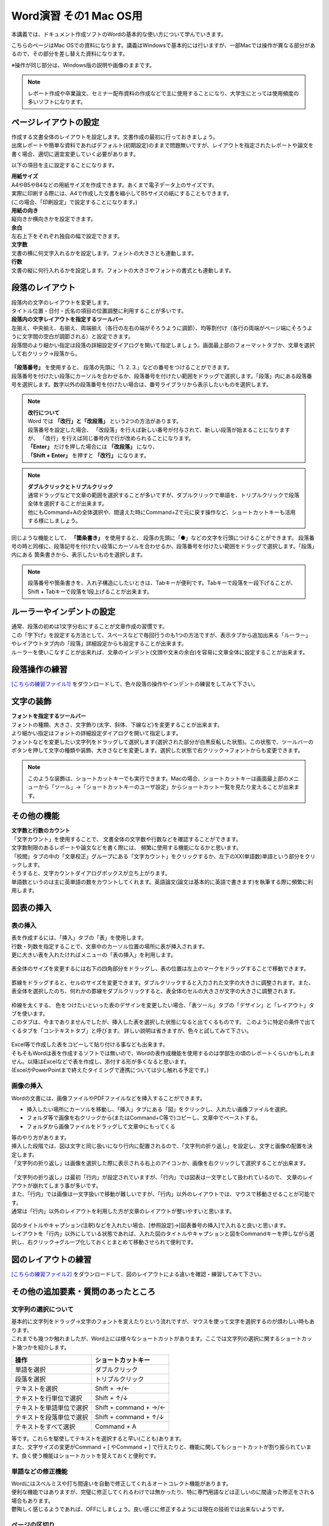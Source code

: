 =========================
 Word演習 その1 Mac OS用
=========================

本講義では、ドキュメント作成ソフトのWordの基本的な使い方について学んでいきます。

こちらのページはMac OSでの資料になります。講義はWindowsで基本的には行いますが、一部Macでは操作が異なる部分があるので、その部分を差し替えた資料になります。

※操作が同じ部分は、Windows版の説明や画像のままです。


.. note::
    レポート作成や卒業論文、セミナー配布資料の作成などで主に使用することになり、大学生にとっては使用頻度の多いソフトになります。

ページレイアウトの設定
^^^^^^^^^^^^^^^^^^^^^^^^^^^^^^^^^^^^^^^^^^^
| 作成する文書全体のレイアウトを設定します。文書作成の最初に行っておきましょう。
| 出席レポートや簡単な資料であればデフォルト(初期設定)のままで問題無いですが、レイアウトを指定されたレポートや論文を書く場合、適切に適宜変更していく必要があります。

以下の項目を主に設定することになります。

| **用紙サイズ**
| A4やB5やB4などの用紙サイズを作成できます。あくまで電子データ上のサイズです。 
| 実際に印刷する際には、A4で作成した文書を縮小してB5サイズの紙にすることもできます。
| (この場合、「印刷設定」で設定することになります。)

| **用紙の向き**
| 縦向きか横向きかを設定できます。

| **余白**
| 左右上下をそれぞれ独自の幅で設定できます。

| **文字数**
| 文書の横に何文字入れるかを設定します。フォントの大きさとも連動します。

| **行数**
| 文書の縦に何行入れるかを設定します。フォントの大きさやフォントの書式とも連動します。

.. figure:: _static/images/word/layout_mac.png

段落のレイアウト
^^^^^^^^^^^^^^^^^^^^^^^^^^^^^^^
| 段落内の文字のレイアウトを変更します。
| タイトル位置・日付・氏名の項目の位置調整に利用することが多いです。

| **段落内の文字レイアウトを指定するツールバー**
| 左揃え、中央揃え、右揃え、両端揃え（各行の左右の端がそろうように調節）、均等割付け（各行の両端がページ端にそろうように文字間の空白が調節される）と設定できます。
| 段落間のより細かい指定は段落の詳細設定ダイアログを開いて指定しましょう。画面最上部のフォーマットタブか、文章を選択して右クリック→段落から。

.. figure:: _static/images/word/paragraph_mac.png

| **「段落番号」** を使用すると、 段落の先頭に「1. 2. 3.」などの番号をつけることができます。
| 段落番号を付けたい段落にカーソルを合わせるか、段落番号を付けたい範囲をドラッグで選択します。「段落」内にある段落番号を選択します。数字以外の段落番号を付けたい場合は、番号ライブラリから表示したいものを選択します。

.. figure:: _static/images/word/paragraph_num.png

.. note::
    | **改行について**
    | Word では **「改行」と「改段落」** という2つの方法があります。 
    | 段落番号を設定した場合、 「改段落」を行えば新しい番号が付与されて、新しい段落が始まることになりますが、 「改行」を行えば同じ番号内で行が改められることになります。
    | **「Enter」** だけを押した場合には **「改段落」** になり、
    | **「Shift + Enter」** を押すと **「改行」** になります。 

.. note::
    | **ダブルクリックとトリプルクリック**
    | 通常ドラッグなどで文章の範囲を選択することが多いですが、ダブルクリックで単語を、トリプルクリックで段落全体を選択することが出来ます。
    | 他にもCommand+Aの全体選択や、間違えた時にCommand+Zで元に戻す操作など、ショートカットキーも活用する様にしましょう。

同じような機能として、 **「箇条書き」** を使用すると、 段落の先頭に「●」などの文字を行頭につけることができます。
段落番号の時と同様に、段落記号を付けたい段落にカーソルを合わせるか、段落番号を付けたい範囲をドラッグで選択します。「段落」内にある 箇条書きから、表示したいものを選択します。

.. figure:: _static/images/word/paragraph_mark.png

.. note::
    段落番号や箇条書きを、入れ子構造にしたいときは、Tabキーが便利です。Tabキーで段落を一段下げることが、Shift + Tabキーで段落を1段上げることが出来ます。

ルーラーやインデントの設定
^^^^^^^^^^^^^^^^^^^^^^^^^^^^
| 通常、段落の初めは1文字分右にすることが文章作成の習慣です。
| この「字下げ」を設定する方法として、スペースなどで毎回行うのも1つの方法ですが、表示タブから追加出来る「ルーラー」やレイアウトタブ内の「段落」詳細設定からも設定することが出来ます。
| ルーラーを使いこなすことが出来れば、文章のインデント(文頭や文末の余白)を容易に文章全体に設定することが出来ます。

.. figure:: _static/images/word/ruler.png

.. figure:: _static/images/word/ruler2_mac.png

段落操作の練習
^^^^^^^^^^^^^^^^^^^^^^^^^^^^
`[こちらの練習ファイル1] <_static/documents/word/practice1.docx>`_ をダウンロードして、色々段落の操作やインデントの練習をしてみて下さい。

文字の装飾
^^^^^^^^^^^^^^^^^
| **フォントを指定するツールバー**
| フォントの種類、大きさ、文字飾り(太字、斜体、下線など)を変更することが出来ます。 
| より細かい指定はフォントの詳細設定ダイアログを開いて指定します。

| フォントなどを変更したい文字列をドラッグして選択します(選択された部分が白黒反転した状態)。この状態で、ツールバーのボタンを押して文字の種類や装飾、大きさなどを変更します。選択した状態で右クリック→フォントからも変更できます。

.. figure:: _static/images/word/font_mac.png

.. note::
    このような装飾は、ショートカットキーでも実行できます。Macの場合、ショートカットキーは画面最上部のメニューから「ツール」→「ショートカットキーのユーザ設定」からショートカット一覧を見たり変えることが出来ます。

.. figure:: _static/images/word/under_shortcut_mac.png

その他の機能
^^^^^^^^^^^^^^^^^^^^^^^^^^^^^^^^^^^^^^^^^^^^^^^^^^^^^^^
| **文字数と行数のカウント**
| 「文字カウント」を使用することで、 文書全体の文字数や行数などを確認することができます。
| 文字数制限のあるレポートや論文などを書く際には、 頻繁に使用する機能になるかと思います。
| 「校閲」タブの中の「文章校正」グループにある「文字カウント」をクリックするか、左下のXX(単語数)単語という部分をクリックします。
| そうすると、文字カウントダイアログボックスが立ち上がります。

| 単語数というのは主に英単語の数をカウントしてくれます。英語論文(論文は基本的に英語で書きます)を執筆する際に頻繁に利用します。

.. figure:: _static/images/word/word_count.png

図表の挿入
^^^^^^^^^^^^^^^^^
表の挿入
---------------------------
| 表を作成するには、「挿入」タブの「表」を使用します。
| 行数・列数を指定することで、文章中のカーソル位置の場所に表が挿入されます。
| 更に大きい表を入れたければメニューの「表の挿入」を利用します。

.. figure:: _static/images/word/table.png

| 表全体のサイズを変更するには右下の四角部分をドラッグし、表の位置は左上のマークをドラッグすることで移動できます。

.. figure:: _static/images/word/table_size.png
    :scale: 75%

| 罫線をドラッグすると、セルのサイズを変更できます。ダブルクリックすると入力された文字の大きさに調整されます。また、表全体を選択したのち、何れかの罫線をダブルクリックすると、表全体のセルの大きさが文字の大きさに調整されます。

.. figure:: _static/images/word/table_resize.png

| 枠線を太くする、 色をつけたいといった表のデザインを変更したい場合、「表ツール」タブの「デザイン」と「レイアウト」タブを使います。 
| このタブは、今までありませんでしたが、挿入した表を選択した状態になると出てくるものです。 このように特定の条件で出てくるタブを「コンテキストタブ」と呼びます。 詳しい説明は省きますが、色々と試してみて下さい。

.. figure:: _static/images/word/table_layout.png

| Excel等で作成した表をコピーして貼り付ける事なども出来ます。
| そもそもWordは表を作成するソフトでは無いので、Wordの表作成機能を使用するのは学部生の頃のレポートくらいかもしれません。以降はExcelなどで表を作成し、添付する形が多くなると思います。
| (ExcelかPowerPointまで終えたタイミングで連携については少し触れる予定です。)

画像の挿入
---------------------------
| Wordの文書には、画像ファイルやPDFファイルなどを挿入することができます。

* 挿入したい場所にカーソルを移動し、「挿入」タブにある「図」をクリックし、入れたい画像ファイルを選択。
* フォルダ等で画像を右クリックから(またはCommand+C等で)コピーし、文章中でペーストする。
* フォルダから画像ファイルをドラッグして文章中にもってくる

| 等のやり方があります。

| 挿入した段階では、図は文字と同じ扱いになり行内に配置されるので、「文字列の折り返し」を設定し、文字と画像の配置を決定します。
| 「文字列の折り返し」は画像を選択した際に表示される右上のアイコンか、画像を右クリックして選択することが出来ます。

.. figure:: _static/images/word/image_layout_mac.png

| 「文字列の折り返し」は最初「行内」が設定されていますが、「行内」では図表は一文字として扱われているので、 文章のレイアウトが崩れてしまう事が多いです。
| また、「行内」では画像は一文字扱いで移動が難しいですが、「行内」以外のレイアウトでは、マウスで移動させることが可能です。 
| 通常は「行内」以外のレイアウトを利用した方が文章のレイアウトが整いやすいと思います。

.. figure:: _static/images/word/image_position.png

| 図のタイトルやキャプション(注釈)などを入れたい場合、[参照設定]→[図表番号の挿入]で入れると良いと思います。
| レイアウトを「行内」以外にしている状態であれば、入れた図のタイトルやキャプションと図をCommandキーを押しながら選択し、右クリック→グループ化しておくとまとめて移動させられて便利です。

.. figure:: _static/images/word/figure_title_mac.png

.. figure:: _static/images/word/figure_caption_mac.png

図のレイアウトの練習
^^^^^^^^^^^^^^^^^^^^^^^^^^^^
`[こちらの練習ファイル2] <_static/documents/word/practice2.docx>`_ をダウンロードして、図のレイアウトによる違いを確認・練習してみて下さい。

その他の追加要素・質問のあったところ
^^^^^^^^^^^^^^^^^^^^^^^^^^^^^^^^^^^^^^^^^^^^^^^^^^^^^^^^^^
文字列の選択について
---------------------------
| 基本的に文字列をドラッグ→文字のフォントを変えたりという流れですが、マウスを使って文字を選択するのが煩わしい時もあります。
| これまでも幾つか触れましたが、Word上には様々なショートカットがあります。ここでは文字列の選択に関するショートカット幾つかを紹介します。

============================ ========================
操作                          ショートカットキー
============================ ========================
単語を選択                    ダブルクリック
段落を選択                    トリプルクリック
テキストを選択                 Shift + →/←
テキストを行単位で選択          Shift + ↑/↓
テキストを単語単位で選択        Shift + command + →/←
テキストを段落単位で選択        Shift + command + ↑/↓
テキストをすべて選択            Command + A
============================ ========================

| 等です。これらを駆使してテキストを選択すると早い(ことも)あります。
| また、文字サイズの変更がCommand + [ やCommand + ] で行えたりと、機能に関してもショートカットが割り振られています。良く使う機能はショートカットを覚えておくと便利です。

単語などの修正機能
---------------------------
| Wordにはスペルミスや打ち間違いを自動で修正してくれるオートコレクト機能があります。
| 便利な機能ではありますが、完璧に修正してくれるわけでは無かったり、特に専門用語などは正しいのに間違った修正をされる場合もあります。
| 鬱陶しく感じるようであれば、OFFにしましょう。良い感じに修正するようには現在の技術では出来ないようです。

.. figure:: _static/images/word/spell_check_mac.png

ページの区切り
---------------------------
| ページに書く内容が終わり、残りを空欄にして、 新しいページから次の文章を始めたい時に使用します。
| 「Enter」や「Space」を押し続けて新しいページに移るのは本来の作成方法ではありません。
| 区切りを入れたい場所にカーソルを移動させた後に、 「挿入」タブから「ページの区切り」をクリックすると、 新しいページが作成されます。

.. figure:: _static/images/word/page_cut.png

ページ番号
------------------------
| 複数ページにわたる文章をWordで作成する場合には、ページ番号を付すのが一般的です。複数枚のレポートや論文の場合は、必ずページ番号を入れましょう。
| 「挿入」タブから「ページ番号」をクリックし、 挿入したいスタイルのものを選択します。その後、「コンテクストメニュー」(ヘッダーとフッター)から細かい編集をします。

.. figure:: _static/images/word/page_num.png

脚注
------------------------
| 文章を書いている中で、文献の参照箇所を指示したり、専門用語の解説などを記載しておきたい場合に脚注を使用します。
| 挿入したい場所にカーソルを移動し、「参照設定」タブにある「右下矢印」をクリックします。脚注か文末脚注にチェックを入れ、書式の設定を行います。
| 「挿入」をクリックし、脚注に情報を入力していきます。脚注はそのページの下、文末脚注は文書の一番最後に入ります。

.. figure:: _static/images/word/footnote.png

数式
------------------------
| 文章中に数式を入れたい場合、「挿入」タブから右の方にある「数式」をクリックすることで、数式の入力フォームが出てきます。
| control + shift + = というショートカットキーで手軽に入れることもできます。

.. figure:: _static/images/word/math.png

.. figure:: _static/images/word/math2.png

| 数式は数式タブから作っていくことも可能ですが、これも例のごとくショートカットで作成できます。
| Macの場合、「￥」と「\\」が別の記号として扱われているのですが、両者ともに「￥」で表示されてしまいます。
| 数式を打つ際には、Optionキー + ￥をバックスラッシュとして使いましょう。

============================ =====================
数式                          ショートカット
============================ =====================
α, β, γなど                   \\alpha \\beta \\gamma
×, ÷, ±など                   \\times \\div +-
xの2乗                        x^2
分数                          x/y
√                             \\sqrt
∫ (積分)                      \\int
Σ                             \\sum_(a)^(b)
============================ =====================

などが良く使うものでしょうか。個人的に良く使う記号や数式の出し方は覚えておいても良いかもしれません。

その他の要素の練習
^^^^^^^^^^^^^^^^^^^^^^^^^^^^
`[こちらの練習ファイル3] <_static/documents/word/practice3.docx>`_ をダウンロードして、脚注やページ番号、数式の挿入の確認・練習をしてみて下さい。

その他質問のあったこと
------------------------
| **Q. tabの使い方がうまくいかない(昔教えてもらったが忘れてしまった)**
| A. tabキーを使うことで、4文字の倍数の場所で頭が揃うように文章の間を揃えることが出来ます。
| また、ルーラーを使うことで任意の場所で頭が揃うようにも出来ます。少し講義で実演します。

| **Q. 画像を張り付ける際に、自分がしたい形にトリミングすることはできますか。（縦と横を切り取ったり、円形などすでにWordに入っている図形の形にトリミングする方法しかわからなくて困っています。）**
| A. →図形の編集はペイントツールやPowerPointの方が得意なので、そちらで処理して貼り付けるのが良いかと思います。例えばPowerPointなら切り抜きというツールが使えます。
| PowerPoint演習の際にも触れますが、それまでに必要になるかもしれないので講義中に少し実演しておきます。

| **Q. グラフなどを入れたいときにどうすればうまくグラフを作って入れたらいいのかよくわからないです。**
| A. グラフに関してはExcelで作成して、Wordに貼り付け、みたいな形が良いと思います。WordとExcelの連携はExcelの講義の際に少し行います。

| **Q. 化学実験のレポートを書くときに、上付き文字下付き文字を大量に書く際、ショートカットを利用しても面倒だった。**
| A. 数式として打てば下付き上付き文字はだいぶ楽になるかと思います。

| **Q. サイトからコピペしたときに文字の間に半角スペースが入ってしまうことがある**
| A. ファイル→(その他→)オプション→詳細設定の"切り取り、コピー、貼り付けで、自動調整などコピペの際の挙動が色々設定できます。(ただ逆に必要なスペースも消えてしまう可能性もあるかも)

| **Q. 游明朝で本文を入力している際に、数字や記号を入力するとそこからMS明朝になってしまう事があり、ネットに載っている方法で設定を変更してみたが改善しなかった。/たまに字体が勝手に変わってしまうことがあった。**
| A. 自分で色々調べてそうなので既に試されているかと思いますが、来週触れる予定のスタイルやテンプレートで解決できそうな気がします。
| スタイルの変更をして、そのスタイルやテンプレートを保存し、新規文書を作成する際はそのテンプレートやスタイルを適用してから文字入力していく、とかでしょうか。
| コピペとかするとフォントごとコピーされてりもするので、そこからフォントが変わることもあります。

| **Q. 突然他の行にカーソルが移動してしまい、文書作成がうまくいかないことが偶にあります。**
| A. 偶然カーソル移動のショートカットを押してしまい、発動してしまったとかでしょうか。もしくはタッチパッドやマウスの感度設定が良すぎるのかもしれません。

| **Q. スペースキーを押すと、四角いマークがでてしまうのはどういうことでしょうか。また、この四角いマークはどのようなときに使うのでしょうか。**
| ファイル→(その他→)オプション→表示から、各記号の表示を変えられます。
| この編集記号自体は印刷されないので、全角スペースなのか、半角スペースなのか、スペースなのかタブなのか等を区別するときなどに使う人がいます。

| **Q. 英語でエッセイを書く際に指定された書式を設定するのに手こずったことがある。**
| A. 次回触れますが、(どこまでの書式のことを表しているのかによりますが、)最初にスタイルなどを作っておいて、設定を保存しておくと良いかもしれません。

| **Q. 勝手にローマ字が大文字になることがある。**
| A. CapsLockがオンになっていたのかもしれません。Shift + CapsLockでオフにしましょう。

| **Q. wordが知らない単語に赤線を引いてきて消しても開くたびに復活することと、全ての機能を使いこなせないこと。**
| A. スペルチェックの設定ですね。ファイル→(その他→)オプション→文章校正から設定を外すと良いと思います。

| **Q. PCのファイルアプリでwordファイルの名前を変えると、wordアプリの「開く」から開けなくなることがある。**
| A. 恐らく拡張子が無くなったのではないでしょうか。名前を変えても、XXX.docxみたいな形で最後に.docxとか.docをつける必要があります。

| **Q. Wordに限ったことではないのですが参考文献の際のインターネットサイトのリンクの貼り方がよくわかりません。今は一度リンクをLINEに送ってからコピーしているのですがもっと良い方法はありますか？**
| `参考文献の名前 <https://www.google.com/>`_　←みたいな感じにできないということでしょうか？
| リンクを張りたい場所を選択して、右クリック→リンクを選択してアドレスにURLを記入すると出来ます。
| (URL自体が分からないとかであれば再度質問してください。)

| **Q. 入力した文字が途中から変な位置に挿入されることがあるので、その原因を知りたいです。**
| 講義で触れた改段落・改行のインデントの設定によるのかなと思いますが、全然関係ない場所から始まったりするんでしょうか？

※参考に...その他質問のあったこと(2021年度)
------------------------
| **Q. 自動保存機能のせいか、たまに打ち込んだ文章がごっそり消えるときがあります。**
| A. 基本的には自動保存は信用せず、自分で上書き保存をするのが良いと思います。もしそうしていても消えるようであれば、恐らく保存が上手く行われていない形かと思います。
| 幾つか可能性がありそうです。古い形式の保存ファイル(.doc)を開いて[互換モード]を解除したような場合や、プレビュー機能がが保存を妨げている場合(ファイルタブ➜オプション➜基本設定で、「リアルタイムのプレビュー表示機能を有効にする(L)」のチェックを外しておくと避けることができる。)など。

| **Q. pdfの内容(pdf形式の文書そのもの)は貼り付けられないのでしょうか。wordの挿入タブ→オブジェクト→ファイルから→参照　でpdfファイルを選んで挿入すると、ファイルのリンク先が張られてしまい直接内容を見ることができませんでした。(一度だけなぜかうまく内容が直接貼られました)**
| A. そのやり方で貼り付けられるはずですが、調べてると同じ問題にあたってる人が割といました。バグかも。もう少し調べてみます。Adobeソフトが入ってないということは無いですか？

| **Q. 写真や画像をコピペする際にいくつか書式を選択できると思うのですが、それぞれの違いがよくわからないです。パワーポイントのように画像をドラッグで動かせず、うまく配置できなくて困ったことがありました。**
| A. 画像等の貼り付け方に関しては文章中で **右クリックをして貼り付ける場合** 、幾つかのフォーマットを選択できます。こちらのページにまとまっています。 `[形式を選択して貼り付け] <https://support.microsoft.com/ja-jp/office/形式を選択して貼り付け-e03db6c7-8295-4529-957d-16ac8a778719>`_
| 画像として貼り付け、レイアウトで動かせるようにするのが良いと思います。

| **Q. 他のところからコピペしてきた文章の行間の間隔が違うのの直し方が分からないです。あちこち触って何回か直せたこともあったんですが、やり方をちゃんと覚えていません。**
| **Q. メモなどからコピーペーストを行うと行間が変に空いてしまうことがある。**
| A. 上の回答と似ていますが、文章の貼り付けに関しても文章中で **右クリックをして貼り付ける場合** いくつかフォーマットが選べます。恐らく書式が「元の書式を保持」になっている可能性が高いです。「書式を結合」「テキストのみ保持」などで貼り付けてみましょう。

| **Q. 変換がしやすい日本語入力の時は良いのですが、英語入力の時にキーボードから直接打てない特殊記号を打とうとするとなかなか煩わしいです。**
| A. 分かります。私も海外の人達はどうやってるんだろうと思っていたんですが、イギリスで英語圏の人達がやってた方法を見た時に、Alt Codesというのがwindowsにあると知りました。
| Word上で25A0と入力し、ALT + Xと打ってみてください。「■」に変換されると思います。こんな風に一応英語からも変換出来るんですが、結局記号のコードを覚える必要があり面倒です…。

| **Q. wordを使っている途中、急に日本語入力を受け付けなくなるときがあります。アプリを再起動すれば直るのですが、原因が分からず困っています。**
| A. Word特有の問題なのか、別のソフトやブラウザを使用中にも同様の現象が起きるのかで原因が変わる気がします。
| Wordを使用している際、言語設定(画面右下)はどの様になっているでしょうか？

| **Q. 数式タブにない数式の出し方が分かりません。**
| A. どんなものでしょう？最悪LaTeXなどのコードで埋め込むこともできます。

| **Q. Word使用時に、たまに文字化けが発生して、それまでに作っていたものがなくなってしまうことがあります。何が原因なのでしょう。**
| A. 作業中に文字化けして壊れてしまう状況でしょうか？もしファイルを開いたときに文字化けしてしまうのであれば、ファイルが上手く保存されていない可能性があります。以下の方法で修復して開いてみて下さい。

.. figure:: _static/images/word/repair.png
